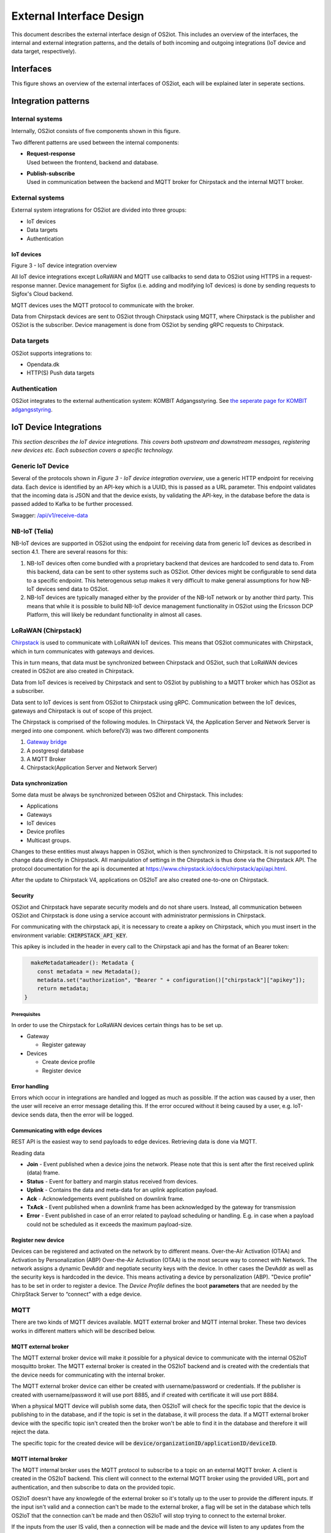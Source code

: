 External Interface Design
====================================

This document describes the external interface design of OS2iot. This
includes an overview of the interfaces, the internal and external
integration patterns, and the details of both incoming and outgoing
integrations (IoT device and data target, respectively).

Interfaces
-------------------------------------------------------------------

This figure shows an overview of the external interfaces of OS2iot, each will be explained later in seperate sections.

|image1|


Integration patterns
-------------------------------------------------------------------

Internal systems
^^^^^^^^^^^^^^^^^^^^^^^^^^^^^^^^^^

Internally, OS2iot consists of five components shown in this figure.

|image2|

Two different patterns are used between the internal components:

-  | **Request-response**
   | Used between the frontend, backend and database.

-  | **Publish-subscribe**
   | Used in communication between the backend and MQTT broker for Chirpstack and the internal MQTT broker.

External systems
^^^^^^^^^^^^^^^^^^^^^^^^^^^^^^^^^^

External system integrations for OS2iot are divided into three groups:

-  IoT devices

-  Data targets

-  Authentication

IoT devices
~~~~~~~~~~~

|image3|

Figure 3 - IoT device integration overview

All IoT device integrations except LoRaWAN and MQTT use callbacks to send data to
OS2iot using HTTPS in a request-response manner. Device management for 
Sigfox (i.e. adding and modifying IoT devices) is done by
sending requests to Sigfox's Cloud backend.

MQTT devices uses the MQTT protocol to communicate with the broker.

Data from Chirpstack devices are sent to OS2iot through Chirpstack using
MQTT, where Chirpstack is the publisher and OS2iot is the subscriber.
Device management is done from OS2iot by sending gRPC requests to
Chirpstack.

Data targets
^^^^^^^^^^^^^^^^^^^^^^^^^^^^^^^^^^

|image4|

OS2iot supports integrations to:

-  Opendata.dk

-  HTTP(S) Push data targets

Authentication
^^^^^^^^^^^^^^^^^^^^^^^^^^^^^^^^^^

|image5|

OS2iot integrates to the external authentication system: KOMBIT Adgangsstyring.
See `the seperate page for KOMBIT adgangsstyring <../kombit-adgangsstyring/kombit-adgangsstyring.html>`_.



IoT Device Integrations
-------------------------------------------------------------------

*This section describes the IoT device integrations. This covers both
upstream and downstream messages, registering new devices etc. Each
subsection covers a specific technology.*

Generic IoT Device
^^^^^^^^^^^^^^^^^^^^^^^^^^^^^^^^^^

Several of the protocols shown in *Figure 3 - IoT device integration
overview*, use a generic HTTP endpoint for receiving data. Each device
is identified by an API-key which is a UUID, this is passed as a URL
parameter. This endpoint validates that the incoming data is JSON and
that the device exists, by validating the API-key, in the database
before the data is passed added to Kafka to be further processed.

Swagger:
`/api/v1/receive-data <https://test-os2iot-backend.os2iot.dk/api/v1/docs/#/Receive%20Data/ReceiveDataController_receive>`__

NB-IoT (Telia)
^^^^^^^^^^^^^^^^^^^^^^^^^^^^^^^^^^

NB-IoT devices are supported in OS2iot using the endpoint for receiving data from generic IoT devices as described in section 4.1. There are several reasons for this:

1.	NB-IoT devices often come bundled with a proprietary backend that devices are hardcoded to send data to. From this backend, data can be sent to other systems such as OS2iot. Other devices might be configurable to send data to a specific endpoint. This heterogenous setup makes it very difficult to make general assumptions for how NB-IoT devices send data to OS2iot.
2.	NB-IoT devices are typically managed either by the provider of the NB-IoT network or by another third party. This means that while it is possible to build NB-IoT device management functionality in OS2iot using the Ericsson DCP Platform, this will likely be redundant functionality in almost all cases.


LoRaWAN (Chirpstack)
^^^^^^^^^^^^^^^^^^^^^^^^^^^^^^^^^^

`Chirpstack <https://chirpstack.io>`_ is used to communicate with LoRaWAN
IoT devices. This means that OS2iot communicates with Chirpstack, which
in turn communicates with gateways and devices.

This in turn means, that data must be synchronized between Chirpstack
and OS2iot, such that LoRaWAN devices created in OS2iot are also created
in Chirpstack.

Data from IoT devices is received by Chirpstack and sent to OS2iot by
publishing to a MQTT broker which has OS2iot as a subscriber.

Data sent to IoT devices is sent from OS2iot to Chirpstack using gRPC. Communication between the IoT devices, gateways
and Chirpstack is out of scope of this project.

|image6|

The Chirpstack is comprised of the following modules. In Chirpstack V4, the Application Server and Network Server is merged into one component.
which before(V3) was two different components

1. `Gateway bridge <https://www.chirpstack.io/docs/chirpstack-gateway-bridge/>`__

2. A postgresql database

3. A MQTT Broker

4. Chirpstack(Application Server and Network Server)

Data synchronization
~~~~~~~~~~~~~~~~~~~~

Some data must be always be synchronized between OS2iot and Chirpstack.
This includes:

-  Applications

-  Gateways

-  IoT devices

-  Device profiles

-  Multicast groups.

Changes to these entities must always happen in OS2iot, which is then
synchronized to Chirpstack. It is not supported to change data directly
in Chirpstack. All manipulation of settings in the Chirpstack is thus
done via the Chirpstack API. The protocol documentation for the api is documented at https://www.chirpstack.io/docs/chirpstack/api/api.html.

After the update to Chirpstack V4, applications on OS2IoT are also created one-to-one on Chirpstack.

Security
~~~~~~~~

OS2iot and Chirpstack have separate security models and do not share
users. Instead, all communication between OS2iot and Chirpstack is done
using a service account with administrator permissions in Chirpstack.

For communicating with the chirpstack api, it is necessary to create a apikey on Chirpstack, which you must insert in the environment variable: :code:`CHIRPSTACK_API_KEY`.

This apikey is included in the header in every call to the Chirpstack api and has the format of an Bearer token:

.. code-block:: typescript

      makeMetadataHeader(): Metadata {
        const metadata = new Metadata();
        metadata.set("authorization", "Bearer " + configuration()["chirpstack"]["apikey"]);
        return metadata;
    }

Prerequisites 
""""""""""""""""""""""""""""""

In order to use the Chirpstack for LoRaWAN devices certain things has to be set up.

-  Gateway

   -  Register gateway

-  Devices

   -  Create device profile

   -  Register device

Error handling
~~~~~~~~~~~~~~

Errors which occur in integrations are handled and logged as much as possible.
If the action was caused by a user, then the user will receive an error message detailing this.
If the error occured without it being caused by a user, e.g. IoT-device sends data, then the error will be logged.

Communicating with edge devices
~~~~~~~~~~~~~~~~~~~~~~~~~~~~~~~

REST API is the easiest way to send payloads to edge devices. Retrieving data is done via MQTT.

Reading data

-  **Join** - Event published when a device joins the network. Please
   note that this is sent after the first received uplink (data) frame.

-  **Status** - Event for battery and margin status received from
   devices.

-  **Uplink** - Contains the data and meta-data for an uplink
   application payload.

-  **Ack** - Acknowledgements event published on downlink frame.

-  **TxAck** - Event published when a downlink frame has been
   acknowledged by the gateway for transmission

-  **Error** - Event published in case of an error related to payload
   scheduling or handling. E.g. in case when a payload could not be
   scheduled as it exceeds the maximum payload-size.

Register new device
~~~~~~~~~~~~~~~~~~~

Devices can be registered and activated on the network by to different
means. Over-the-Air Activation (OTAA) and Activation by Personalization
(ABP) Over-the-Air Activation (OTAA) is the most secure way to connect
with Network. The network assigns a dynamic DevAddr and negotiate
security keys with the device. In other cases the DevAddr as well as the
security keys is hardcoded in the device. This means activating a device
by personalization (ABP). "Device profile" has to
be set in order to register a device. The *Device Profile* defines the
boot **parameters** that are needed by the ChirpStack Server to
“connect” with a edge device.

.. _update-existing-device-1:

MQTT
^^^^

There are two kinds of MQTT devices available. MQTT external broker and MQTT internal broker. These two devices works in different matters which will be described below.

MQTT external broker
~~~~~~~~~~~~~~~~~~~~~~
The MQTT external broker device will make it possible for a physical device to communicate with the internal OS2IoT mosquitto broker.
The MQTT external broker is created in the OS2IoT backend and is created with the credentials that the device needs for communicating with the internal broker.

The MQTT external broker device can either be created with username/password or credentials. If the publisher is created with username/password it will use port 8885, and if created with certificate it will use port 8884.

When a physical MQTT device will publish some data, then OS2IoT will check for the specific topic that the device is publishing to in the database, and if the topic is set in the database, it will process the data.
If a MQTT external broker device with the specific topic isn't created then the broker won't be able to find it in the database and therefore it will reject the data.

The specific topic for the created device will be :code:`device/organizationID/applicationID/deviceID`.




MQTT internal broker
~~~~~~~~~~~~~~~~~~~~~

The MQTT internal broker uses the MQTT protocol to subscribe to a topic on an external MQTT broker. A client is created in the OS2IoT backend.
This client will connect to the external MQTT broker using the provided URL, port and authentication, and then subscribe to data on the provided topic.

OS2IoT doesn't have any knowlegde of the external broker so it's totally up to the user to provide the different inputs.
If the input isn't valid and a connection can't be made to the external broker, a flag will be set in the database which tells OS2IoT that the connection can't be made and then OS2IoT will stop trying to connect to the external broker.

If the inputs from the user IS valid, then a connection will be made and the device will listen to any updates from the broker.

The MQTT internal broker device has the possibility to use either certificate or username/password to a external broker if needed.


Sigfox
^^^^^^^^^^^^^^^^^^^^^^^^^^^^^^^^^^

The Sigfox integration is a RESTful API over HTTP. They utilize the HTTP
verbs (POST, GET, DELETE, PUT), and are based on the JSON format. Their
documentation is located at
https://support.sigfox.com/apidocs#section/API-overview.

In Denmark the SigFox network is operated by “IoTDenmark”:
https://iotdk.dk/sigfox-iot/.

In SigFox’es information model they have “DeviceTypes” and “Group”,
these can loosely be translated to “Applikation” and “Brugergruppe” in
the OS2IoT model. Alternatively the integration could be implemented using
just one DeviceType and one group for an entire OS2IoT installation.

The API is rate-limited, meaning that if too many requests are sent
within a short timeframe, a 429 too many requests will be sent back.

.. _register-new-device-2:

Register new device
~~~~~~~~~~~~~~~~~~~

Before being able to register a new device, it’s required to have a
DeviceType, which in turn requires a Group.

To register a new device, the “createDevice” API endepoint is called
with the POST method. Here OS2IoT need to provide an id, a name, a
deviceType and a “Porting Access Code” (PAC). The endpoint returns the
unique identifier which the device is identified as by SigFox, this must
be saved for future calls.

SigFox’es documentation for the API is located at:
https://support.sigfox.com/apidocs#operation/createDevice

.. _update-existing-device-2:

Update existing device
~~~~~~~~~~~~~~~~~~~~~~

.. _receive-data-1:

Receive data
~~~~~~~~~~~~

**To receive data SigFox recommends using their callback system (in
other words WebHooks). That is when an IoT device sends a message to the
SigFox network, SigFox will call-back to OS2IoT, with the information
from the IoT device.**

There exists three types of callbacks, DATA, SERVICE **and** ERROR.
Under DATA there is two types, UPLINK and BIDIR (bidirectional), where
UPLINK is probably the most common one for us to use. Under SERVICE,
there is STATUS, ACKNOWLEDGE and DATA_ADVANCED. Here DATA_ADVANCED is
interesting, as it allows us to geolocate and get metadata, but comes at
the cost of a 30second delay, see
https://build.sigfox.com/backend-callbacks-and-api#callbacks for more.

To achive this, OS2IoT must first create a callback configuration at SigFox
using the API.

The callback is defined for one DeviceType, which means that OS2IoT will
either have to implement one callback for all devices or one for each
application in OS2IoT. Though they can be registered to the same URL.

They support three channels of callback: URL, BATCH_URL and EMAIL. URL
means that Sigfox will produce one callback for each IoT device
transmission, BATCH_URL means that data is pushed at most once pr.
Second and contains all packages in that timeframe.

OS2IoT must also define the body of information it wish to receive as the
bodyTemplate parameter.

More information about the custom callback features are located here:
https://support.sigfox.com/docs/custom-callback-creation

SigFox’es documentation for the API is located at:
https://support.sigfox.com/apidocs#operation/createCallback

To receive this information from the callback, OS2IoT must construct an
endpoint for it to call.

To check if OS2IoT missed any callbacks OS2IoT could periodically call the
callback errors API for each device type. It will return all the failed
callbacks:
https://support.sigfox.com/apidocs#operation/getCallbackMessagesErrorListForDeviceType

If downlink communication (from OS2IoT to IoT device) is desired, it can
be achived using the callback or by giving the data to Sigfox for them
to pass along to the device. See
https://support.sigfox.com/docs/downlink-callbacks for more.

.. _restart-device-1:

Restart device
~~~~~~~~~~~~~~

It’s possible to restart multiple devices via their unique identifiers
or to restart all devices of a certain type. Both methods are
asynchronous via the Job concept in Sigfox. To restart multiple device
the API: https://support.sigfox.com/apidocs#operation/devicesBulkRestart
is used. And to restart the devices of a given type the API:
https://support.sigfox.com/apidocs#operation/deviceTypeBulkRestart is
used. At a later point the bulk job status API can be used:
https://support.sigfox.com/apidocs#operation/getBulkJobForDevice.

Data Targets
------------

This section describes the different possible data target types in
OS2IoT, i.e. how incoming data from the IoT devices can be sent to
receiving systems. 

HTTP Push
^^^^^^^^^

HTTP Push is an method of integrating via registering a callback and then
having the capability of receiving it. This is also how the SigFox
integration works. The main advantage is that the initiator of the call
is the party which knows that new information is available, thus
needless pooling is avoided.

To support HTTP Push as part of OS2IoT, the user should be allowed to
define the URL on which they’ll receive the callbacks, moreover the
communication should be encrypted (over HTTPS) and using a way of
authentication (HTTP basic Auth; or a secret header/url-parameter
definded by the user, configured in OS2IoT).

If the receiver of the data want a higher level of assurance, then there
are several ways of achieving it. A simple solution is retrying with an
exponential back-off. Or an API exposing all messages which have not
been acknowledged by the receiver, for a short period of time (for
instance 3 days like SigFox).

MQTT
^^^^^^^^^^^^^^^^

OS2iot supports publishing data to a broker when it's received using MQTT. MQTT is a standard, lightweight messaging protocol based on the publish/subscribe pattern.

When configuring such a data-target, there's a few terms and keywords to be aware of:

- **QoS**: The QoS (Quality of Service) level determines the guarantee of delivery for a specific message. Different network environments may require different QoS levels.
  Ideally, the level should be set to match the network reliability and application logic. This is the main point of MQTT.
  
  There are 3 QoS levels:

  - 0 (at most once)
  - 1 (at least once)
  - 2 (exactly once)

  There are a number of well written articles regarding QoS. One such example is
  `this blog entry <https://www.hivemq.com/blog/mqtt-essentials-part-6-mqtt-quality-of-service-levels/>`_.
- **Topic**: The MQTT data-target must be provided a topic with which it can label the data. This is used by the MQTT broker to filter messages from
  MQTT clients. Here, OS2iot is a client.
- **Connection authentication**: The most common methods of authentication are username and password and/or client certificates. At the time of writing, username and password
  authentication is supported, but it can be extended to implement other methods. 

You can read more on MQTT `here <https://mqtt.org/>`_

FIWARE
^^^^^^

FIWARE data target allows users to integrate OS2IoT with any "Powered by FIWARE" platform by enabling the connection to the Context Broker Generic Enabler.

Data are send to the context broker via the :code:`/ngsi-ld/v1/entityOperations/upsert/` operation. 

The output of the payload decoder function needs to comply with the NGSI-LD format as it is sent as a body of the request without any alteration. It should represent an array of objects to be updated.

The context (part of the NGSI-LD standard) can be provided in the request body or can be defined in the data target configuration. In the latter case, it will be included within the headers of the request.

The Fiware data target supports the multitenancy of the Context Broker (but not every context broker supports multitenancy). The name of the tenant can be specified in the configuration. If no value is provided, the default tenant will be used. To specify the tenant OS2IoT is using :code:`NGSILD-Tenant` header.

If your Context Broker is secured with OAuth2 it's possible to configure target to obtain necessary client credentials from Authentication Server. To do that it's required to provide token endpoint together with Client ID and Client Secret while configuring the target.

Opendata.dk
^^^^^^^^^^^

Users of OS2iot can expose the data sent from their devices to opendata.dk by setting up a data-target to share with opendata.dk.

The IoTDevices whose data is exposed is the devices which are listed in the data-target. The data is transformed using their corresponding payload transformers.
Each data-target which is shared creates one data-set is opendata.dk and in that dataset there is once resouce, namely an HTTP endpoint which exposes the data as an array of JSON objects.

Opendata.dk autogenerates their catalogue of OS2iot data, by parsing the DCAT json file which is exposed at the :code:`​/api​/v1​/open-data-dk-sharing​/{organizationId}` endpoint. 
The organizationId for your organization is shown in the frontend. 

The data itself is exposed on the :code:`/api/v1/open-data-dk-sharing/{organizationId}/data/{shareId}` endpoint.

Authorization
~~~~~~~~~~~~~

The endpoints listed above is not protected by a requirement of authorization, since they are intended to be publicly available.

Data and format
~~~~~~~~~~~~~~~

The data exposed is entirely defined by the payload transformer, and thus the user of OS2iot, rather than the system imposing a data format.

KOMBIT Adgangstyring
-------------------------------------------------------------------

See `the seperate page for KOMBIT adgangsstyring <../kombit-adgangsstyring/kombit-adgangsstyring.html>`_


.. |image1| image:: media/image14.png
.. |image2| image:: media/image6.png
.. |image3| image:: media/image14.png
.. |image4| image:: media/image8.png
.. |image5| image:: media/image9.png
.. |image6| image:: media/image10.png
.. |image7| image:: media/image12.png
.. |image13| image:: media/image13.png
